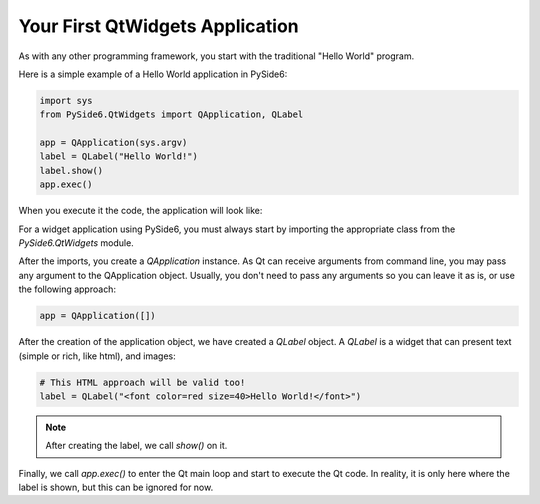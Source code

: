 .. _tutorial_widgets:


Your First QtWidgets Application
*********************************

As with any other programming framework,
you start with the traditional "Hello World" program.

Here is a simple example of a Hello World application in PySide6:

.. code-block:: python

    import sys
    from PySide6.QtWidgets import QApplication, QLabel

    app = QApplication(sys.argv)
    label = QLabel("Hello World!")
    label.show()
    app.exec()


When you execute it the code, the application will look like:

.. image:: widgets.png
   :alt: Simple Widget


For a widget application using PySide6, you must always start by
importing the appropriate class from the `PySide6.QtWidgets` module.

After the imports, you create a `QApplication` instance. As Qt can
receive arguments from command line, you may pass any argument to
the QApplication object. Usually, you don't need to pass any
arguments so you can leave it as is, or use the following approach:

.. code-block:: python

    app = QApplication([])

After the creation of the application object, we have created a
`QLabel` object. A `QLabel` is a widget that can present text
(simple or rich, like html), and images:

.. code-block:: python

    # This HTML approach will be valid too!
    label = QLabel("<font color=red size=40>Hello World!</font>")

.. note:: After creating the label, we call `show()` on it.

Finally, we call `app.exec()` to enter the Qt main loop and start
to execute the Qt code. In reality, it is only here where the label
is shown, but this can be ignored for now.

